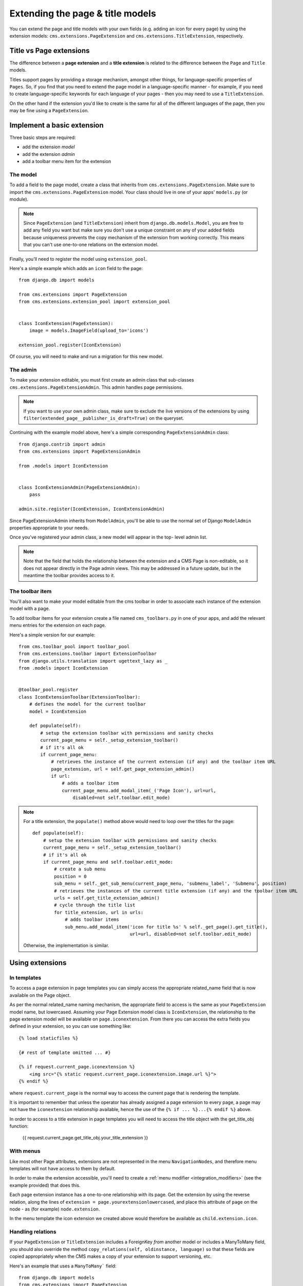 #################################
Extending the page & title models
#################################

.. versionadded:: 3.0

You can extend the page and title models with your own fields (e.g. adding
an icon for every page) by using the extension models:
``cms.extensions.PageExtension`` and ``cms.extensions.TitleExtension``,
respectively.


************************
Title vs Page extensions
************************

The difference between a **page extension** and a **title extension** is related to the difference
between the ``Page`` and ``Title`` models.

Titles support pages by providing a storage mechanism, amongst other things, for language-specific
properties of ``Pages``. So, if you find that you need to extend the page model in a
language-specific manner - for example, if you need to create language-specific keywords for each
language of your pages - then you may need to use a ``TitleExtension``.

On the other hand if the extension you'd like to create is the same for all of the different
languages of the page, then you may be fine using a ``PageExtension``.

***************************
Implement a basic extension
***************************

Three basic steps are required:

* add the extension *model*
* add the extension *admin*
* add a toolbar menu item for the extension

The model
=========

To add a field to the page model, create a class that inherits from
``cms.extensions.PageExtension``. Make sure to import the
``cms.extensions.PageExtension`` model. Your class should live in one of your
apps' ``models.py`` (or module).

.. note::

    Since ``PageExtension`` (and ``TitleExtension``) inherit from ``django.db.models.Model``, you
    are free to add any field you want but make sure you don't use a unique constraint on any of
    your added fields because uniqueness prevents the copy mechanism of the extension from working
    correctly. This means that you can't use one-to-one relations on the extension model.

Finally, you'll need to register the model using ``extension_pool``.

Here's a simple example which adds an ``icon`` field to the page::

    from django.db import models

    from cms.extensions import PageExtension
    from cms.extensions.extension_pool import extension_pool


    class IconExtension(PageExtension):
        image = models.ImageField(upload_to='icons')

    extension_pool.register(IconExtension)

Of course, you will need to make and run a migration for this new model.


The admin
=========

To make your extension editable, you must first create an admin class that
sub-classes ``cms.extensions.PageExtensionAdmin``. This admin handles page
permissions.

.. note::

    If you want to use your own admin class, make sure to exclude the live versions of the
    extensions by using ``filter(extended_page__publisher_is_draft=True)`` on the queryset.

Continuing with the example model above, here's a simple corresponding
``PageExtensionAdmin`` class::

    from django.contrib import admin
    from cms.extensions import PageExtensionAdmin

    from .models import IconExtension


    class IconExtensionAdmin(PageExtensionAdmin):
        pass

    admin.site.register(IconExtension, IconExtensionAdmin)


Since PageExtensionAdmin inherits from ``ModelAdmin``, you'll be able to use the
normal set of Django ``ModelAdmin`` properties appropriate to your
needs.

Once you've registered your admin class, a new model will appear in the top-
level admin list.

.. note::

    Note that the field that holds the relationship between the extension and a
    CMS Page is non-editable, so it does not appear directly in the Page admin views. This may be
    addressed in a future update, but in the meantime the toolbar provides access to it.


The toolbar item
================

You'll also want to make your model editable from the cms toolbar in order to
associate each instance of the extension model with a page.

To add toolbar items for your extension create a file named ``cms_toolbars.py``
in one of your apps, and add the relevant menu entries for the extension on each page.

Here's a simple version for our example::

    from cms.toolbar_pool import toolbar_pool
    from cms.extensions.toolbar import ExtensionToolbar
    from django.utils.translation import ugettext_lazy as _
    from .models import IconExtension


    @toolbar_pool.register
    class IconExtensionToolbar(ExtensionToolbar):
        # defines the model for the current toolbar
        model = IconExtension

        def populate(self):
            # setup the extension toolbar with permissions and sanity checks
            current_page_menu = self._setup_extension_toolbar()
            # if it's all ok
            if current_page_menu:
                # retrieves the instance of the current extension (if any) and the toolbar item URL
                page_extension, url = self.get_page_extension_admin()
                if url:
                    # adds a toolbar item
                    current_page_menu.add_modal_item(_('Page Icon'), url=url,
                        disabled=not self.toolbar.edit_mode)

.. note::

    For a title extension, the ``populate()`` method above would need to loop over the titles for
    the page::

        def populate(self):
            # setup the extension toolbar with permissions and sanity checks
            current_page_menu = self._setup_extension_toolbar()
            # if it's all ok
            if current_page_menu and self.toolbar.edit_mode:
                # create a sub menu
                position = 0
                sub_menu = self._get_sub_menu(current_page_menu, 'submenu_label', 'Submenu', position)
                # retrieves the instances of the current title extension (if any) and the toolbar item URL
                urls = self.get_title_extension_admin()
                # cycle through the title list
                for title_extension, url in urls:
                    # adds toolbar items
                    sub_menu.add_modal_item('icon for title %s' % self._get_page().get_title(),
                                            url=url, disabled=not self.toolbar.edit_mode)

    Otherwise, the implementation is similar.


****************
Using extensions
****************

In templates
============

To access a page extension in page templates you can simply access the
appropriate related_name field that is now available on the Page object.

As per the normal related_name naming mechanism, the appropriate field to
access is the same as your ``PageExtension`` model name, but lowercased. Assuming
your Page Extension model class is ``IconExtension``, the relationship to the
page extension model will be available on ``page.iconextension``. From there
you can access the extra fields you defined in your extension, so you can use
something like::

    {% load staticfiles %}

    {# rest of template omitted ... #}

    {% if request.current_page.iconextension %}
        <img src="{% static request.current_page.iconextension.image.url %}">
    {% endif %}

where ``request.current_page`` is the normal way to access the current page
that is rendering the template.

It is important to remember that unless the operator has already assigned a
page extension to every page, a page may not have the ``iconextension``
relationship available, hence the use of the ``{% if ... %}...{% endif %}``
above.

In order to access to a title extension in page templates you will need to access the title object with the
get_title_obj function:

    {{ request.current_page.get_title_obj.your_title_extension }}

With menus
==========

Like most other Page attributes, extensions are not represented in the menu ``NavigationNodes``,
and therefore menu templates will not have access to them by default.

In order to make the extension accessible, you'll need to create a :ref:`menu modifier
<integration_modifiers>` (see the example provided) that does this.

Each page extension instance has a one-to-one relationship with its page. Get the extension by
using the reverse relation, along the lines of ``extension = page.yourextensionlowercased``, and
place this attribute of ``page`` on the node - as (for example) ``node.extension``.

In the menu template the icon extension we created above would therefore be available as
``child.extension.icon``.


Handling relations
==================

If your ``PageExtension`` or ``TitleExtension`` includes a ForeignKey *from* another
model or includes a ManyToMany field, you should also override the method
``copy_relations(self, oldinstance, language)`` so that these fields are
copied appropriately when the CMS makes a copy of your extension to support
versioning, etc.


Here's an example that uses a ``ManyToMany``` field::

    from django.db import models
    from cms.extensions import PageExtension
    from cms.extensions.extension_pool import extension_pool


    class MyPageExtension(PageExtension):

        page_categories = models.ManyToMany('categories.Category', blank=True, null=True)

        def copy_relations(self, oldinstance, language):
            for page_category in oldinstance.page_categories.all():
                page_category.pk = None
                page_category.mypageextension = self
                page_category.save()

    extension_pool.register(MyPageExtension)



********************
Complete toolbar API
********************

The example above uses the :ref:`simplified_extension_toolbar`.

If you need complete control over the layout of your extension toolbar items you can still use the
low-level API to edit the toolbar according to your needs::

    from cms.api import get_page_draft
    from cms.toolbar_pool import toolbar_pool
    from cms.toolbar_base import CMSToolbar
    from cms.utils import get_cms_setting
    from cms.utils.permissions import has_page_change_permission
    from django.core.urlresolvers import reverse, NoReverseMatch
    from django.utils.translation import ugettext_lazy as _
    from .models import IconExtension


    @toolbar_pool.register
    class IconExtensionToolbar(CMSToolbar):
        def populate(self):
            # always use draft if we have a page
            self.page = get_page_draft(self.request.current_page)

            if not self.page:
                # Nothing to do
                return

            # check global permissions if CMS_PERMISSION is active
            if get_cms_setting('PERMISSION'):
                has_global_current_page_change_permission = has_page_change_permission(self.request)
            else:
                has_global_current_page_change_permission = False
                # check if user has page edit permission
            can_change = self.request.current_page and self.request.current_page.has_change_permission(self.request)
            if has_global_current_page_change_permission or can_change:
                try:
                    icon_extension = IconExtension.objects.get(extended_object_id=self.page.id)
                except IconExtension.DoesNotExist:
                    icon_extension = None
                try:
                    if icon_extension:
                        url = reverse('admin:myapp_iconextension_change', args=(icon_extension.pk,))
                    else:
                        url = reverse('admin:myapp_iconextension_add') + '?extended_object=%s' % self.page.pk
                except NoReverseMatch:
                    # not in urls
                    pass
                else:
                    not_edit_mode = not self.toolbar.edit_mode
                    current_page_menu = self.toolbar.get_or_create_menu('page')
                    current_page_menu.add_modal_item(_('Page Icon'), url=url, disabled=not_edit_mode)


Now when the operator invokes "Edit this page..." from the toolbar, there will
be an additional menu item ``Page Icon ...`` (in this case), which can be used
to open a modal dialog where the operator can affect the new ``icon`` field.

Note that when the extension is saved, the corresponding page is marked as
having unpublished changes. To see the new extension values publish the page.


.. _simplified_extension_toolbar:

Simplified Toolbar API
======================

The simplified Toolbar API works by deriving your toolbar class from ``ExtensionToolbar``
which provides the following API:


* :py:meth:`cms.extensions.toolbar.ExtensionToolbar._setup_extension_toolbar`: this must be called first to setup
  the environment and do the permission checking;
* :py:meth:`cms.extensions.toolbar.ExtensionToolbar.get_page_extension_admin`: for page extensions, retrieves the
  correct admin URL for the related toolbar item; returns the extension instance (or `None` if not exists)
  and the admin URL for the toolbar item;
* :py:meth:`cms.extensions.toolbar.ExtensionToolbar.get_title_extension_admin`: for title extensions, retrieves the
  correct admin URL for the related toolbar item; returns a list of the extension instances
  (or `None` if not exists) and the admin urls for each title of the current page;
